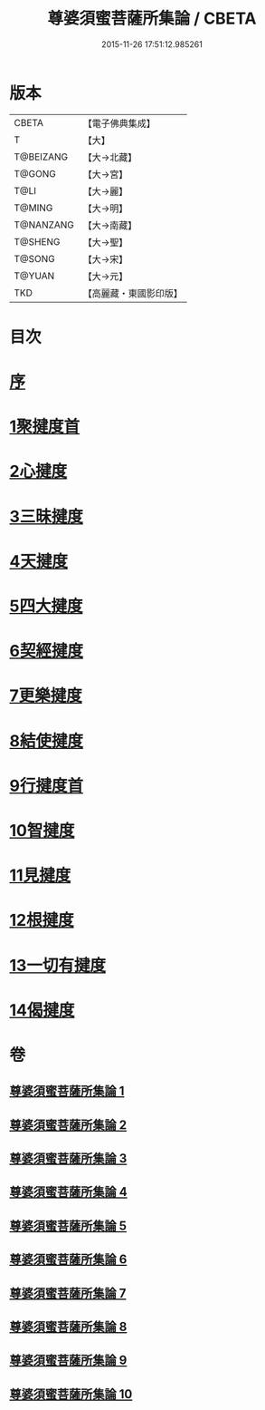 #+TITLE: 尊婆須蜜菩薩所集論 / CBETA
#+DATE: 2015-11-26 17:51:12.985261
* 版本
 |     CBETA|【電子佛典集成】|
 |         T|【大】     |
 | T@BEIZANG|【大→北藏】  |
 |    T@GONG|【大→宮】   |
 |      T@LI|【大→麗】   |
 |    T@MING|【大→明】   |
 | T@NANZANG|【大→南藏】  |
 |   T@SHENG|【大→聖】   |
 |    T@SONG|【大→宋】   |
 |    T@YUAN|【大→元】   |
 |       TKD|【高麗藏・東國影印版】|

* 目次
* [[file:KR6l0014_001.txt::001-0721a3][序]]
* [[file:KR6l0014_001.txt::0721b11][1聚揵度首]]
* [[file:KR6l0014_003.txt::003-0737c8][2心揵度]]
* [[file:KR6l0014_004.txt::004-0745c11][3三昧揵度]]
* [[file:KR6l0014_004.txt::0752b22][4天揵度]]
* [[file:KR6l0014_005.txt::005-0754b22][5四大揵度]]
* [[file:KR6l0014_005.txt::0759a22][6契經揵度]]
* [[file:KR6l0014_006.txt::006-0765a21][7更樂揵度]]
* [[file:KR6l0014_007.txt::007-0771b6][8結使揵度]]
* [[file:KR6l0014_008.txt::008-0777b25][9行揵度首]]
* [[file:KR6l0014_008.txt::0786b26][10智揵度]]
* [[file:KR6l0014_009.txt::009-0791a20][11見揵度]]
* [[file:KR6l0014_009.txt::0793c2][12根揵度]]
* [[file:KR6l0014_009.txt::0795b11][13一切有揵度]]
* [[file:KR6l0014_009.txt::0797a21][14偈揵度]]
* 卷
** [[file:KR6l0014_001.txt][尊婆須蜜菩薩所集論 1]]
** [[file:KR6l0014_002.txt][尊婆須蜜菩薩所集論 2]]
** [[file:KR6l0014_003.txt][尊婆須蜜菩薩所集論 3]]
** [[file:KR6l0014_004.txt][尊婆須蜜菩薩所集論 4]]
** [[file:KR6l0014_005.txt][尊婆須蜜菩薩所集論 5]]
** [[file:KR6l0014_006.txt][尊婆須蜜菩薩所集論 6]]
** [[file:KR6l0014_007.txt][尊婆須蜜菩薩所集論 7]]
** [[file:KR6l0014_008.txt][尊婆須蜜菩薩所集論 8]]
** [[file:KR6l0014_009.txt][尊婆須蜜菩薩所集論 9]]
** [[file:KR6l0014_010.txt][尊婆須蜜菩薩所集論 10]]
